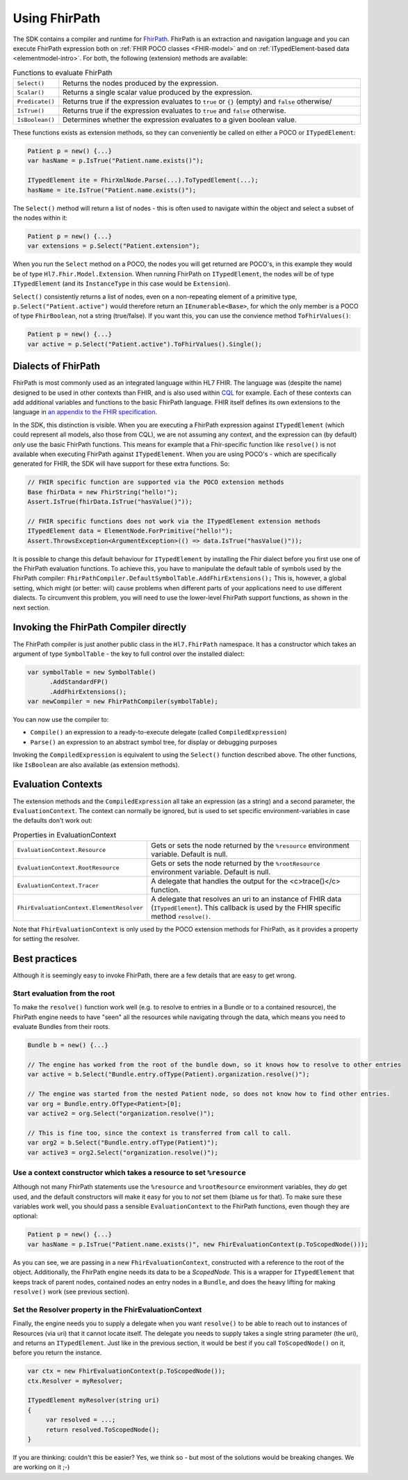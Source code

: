 .. _fhirpath:

==============
Using FhirPath
==============

The SDK contains a compiler and runtime for `FhirPath <http://hl7.org/fhirpath/>`_.
FhirPath is an extraction and navigation language and you can execute FhirPath expression both on :ref:`FHIR POCO classes <FHIR-model>`
and on :ref:`ITypedElement-based data <elementmodel-intro>`. For both, the following (extension) methods are available:

.. list-table:: Functions to evaluate FhirPath
   :widths: 10 90

   * - ``Select()``
     - Returns the nodes produced by the expression.
   * - ``Scalar()``
     - Returns a single scalar value produced by the expression.
   * - ``Predicate()``
     - Returns true if the expression evaluates to ``true`` or ``{}`` (empty) and ``false`` otherwise/
   * - ``IsTrue()``
     - Returns true if the expression evaluates to ``true`` and ``false`` otherwise.
   * - ``IsBoolean()``
     - Determines whether the expression evaluates to a given boolean value.

These functions exists as extension methods, so they can conveniently be called on either a POCO or ``ITypedElement``:

.. code-block:: csharp

   Patient p = new() {...}
   var hasName = p.IsTrue("Patient.name.exists()");

   ITypedElement ite = FhirXmlNode.Parse(...).ToTypedElement(...);
   hasName = ite.IsTrue("Patient.name.exists()");

The ``Select()`` method will return a list of nodes - this is often used to navigate within the object and select a subset of the nodes within it:

.. code-block:: csharp

   Patient p = new() {...}
   var extensions = p.Select("Patient.extension");

When you run the ``Select`` method on a POCO, the nodes you will get returned are POCO's, in this example they would be of type ``Hl7.Fhir.Model.Extension``.
When running FhirPath on ``ITypedElement``, the nodes will be of type ``ITypedElement`` (and its ``InstanceType`` in this case would be ``Extension``).

``Select()`` consistently returns a list of nodes, even on a non-repeating element of a primitive type, ``p.Select("Patient.active")``
would therefore return an ``IEnumerable<Base>``, for which the only member is a POCO of type ``FhirBoolean``, not a string (true/false).
If you want this, you can use the convience method ``ToFhirValues()``:

.. code-block:: csharp

   Patient p = new() {...}
   var active = p.Select("Patient.active").ToFhirValues().Single();


Dialects of FhirPath
--------------------

FhirPath is most commonly used as an integrated language within HL7 FHIR. The language was (despite the name) designed to be used in other contexts than FHIR,
and is also used within `CQL <https://cql.hl7.org/index.html>`_ for example. Each of these contexts can add additional variables and functions to the basic FhirPath language.
FHIR itself defines its own extensions to the language in `an appendix to the FHIR specification <https://www.hl7.org/fhir/fhirpath.html>`_.

In the SDK, this distinction is visible. When you are executing a FhirPath expression against ``ITypedElement`` (which could represent all models, also those from CQL),
we are not assuming any context, and the expression can (by default) *only* use the basic FhirPath functions. This means for example that a Fhir-specific function
like ``resolve()`` is not available when executing FhirPath against ``ITypedElement``.  When you are using POCO's - which are specifically generated for FHIR, the SDK
will have support for these extra functions. So:

.. code-block:: csharp

     // FHIR specific function are supported via the POCO extension methods
     Base fhirData = new FhirString("hello!");
     Assert.IsTrue(fhirData.IsTrue("hasValue()"));

     // FHIR specific functions does not work via the ITypedElement extension methods
     ITypedElement data = ElementNode.ForPrimitive("hello!");
     Assert.ThrowsException<ArgumentException>(() => data.IsTrue("hasValue()"));

It is possible to change this default behaviour for ``ITypedElement`` by installing the Fhir dialect before you first use one of the FhirPath evaluation functions.
To achieve this, you have to manipulate the default table of symbols used by the FhirPath compiler: ``FhirPathCompiler.DefaultSymbolTable.AddFhirExtensions();``
This is, however, a global setting, which might (or better: will) cause problems when different parts of your applications need to use different dialects.
To circumvent this problem, you will need to use the lower-level FhirPath support functions, as shown in the next section.

Invoking the FhirPath Compiler directly
---------------------------------------
The FhirPath compiler is just another public class in the ``Hl7.FhirPath`` namespace. It has a constructor which takes an argument of type ``SymbolTable`` - the key
to full control over the installed dialect:

.. code-block:: csharp

  var symbolTable = new SymbolTable()
        .AddStandardFP()
        .AddFhirExtensions();
  var newCompiler = new FhirPathCompiler(symbolTable);

You can now use the compiler to:

* ``Compile()`` an expression to a ready-to-execute delegate (called ``CompiledExpression``)
* ``Parse()`` an expression to an abstract symbol tree, for display or debugging purposes

Invoking the ``CompiledExpression`` is equivalent to using the ``Select()`` function described above. The other functions, like ``IsBoolean``
are also available (as extension methods).

Evaluation Contexts
-------------------
The extension methods and the ``CompiledExpression`` all take an expression (as a string) and a second parameter, the ``EvaluationContext``.
The context can normally be ignored, but is used to set specific environment-variables in case the defaults don't work out:

.. list-table:: Properties in EvaluationContext
   :widths: 10 90

   * - ``EvaluationContext.Resource``
     - Gets or sets the node returned by the ``%resource`` environment variable. Default is null.
   * - ``EvaluationContext.RootResource``
     - Gets or sets the node returned by the ``%rootResource`` environment variable. Default is null.
   * - ``EvaluationContext.Tracer``
     - A delegate that handles the output for the <c>trace()</c> function.
   * - ``FhirEvaluationContext.ElementResolver``
     - A delegate that resolves an uri to an instance of FHIR data (``ITypedElement``). This callback is used by the FHIR specific method ``resolve()``.

Note that ``FhirEvaluationContext`` is only used by the POCO extension methods for FhirPath, as it provides a property for setting the resolver.

Best practices
--------------
Although it is seemingly easy to invoke FhirPath, there are a few details that are easy to get wrong.

Start evaluation from the root
^^^^^^^^^^^^^^^^^^^^^^^^^^^^^^
To make the ``resolve()`` function work well (e.g. to resolve to entries in a Bundle or to a contained resource), the FhirPath engine needs
to have "seen" all the resources while navigating through the data, which means you need to evaluate Bundles from their roots.

.. code-block:: csharp

  Bundle b = new() {...}

  // The engine has worked from the root of the bundle down, so it knows how to resolve to other entries
  var active = b.Select("Bundle.entry.ofType(Patient).organization.resolve()");

  // The engine was started from the nested Patient node, so does not know how to find other entries.
  var org = Bundle.entry.OfType<Patient>[0];
  var active2 = org.Select("organization.resolve()");

  // This is fine too, since the context is transferred from call to call.
  var org2 = b.Select("Bundle.entry.ofType(Patient)");
  var active3 = org2.Select("organization.resolve()");

Use a context constructor which takes a resource to set ``%resource``
^^^^^^^^^^^^^^^^^^^^^^^^^^^^^^^^^^^^^^^^^^^^^^^^^^^^^^^^^^^^^^^^^^^^^
Although not many FhirPath statements use the ``%resource`` and ``%rootResource`` environment variables, they *do* get used, and the default constructors will
make it easy for you to *not* set them (blame us for that). To make sure these variables work well, you should pass a sensible ``EvaluationContext`` to the
FhirPath functions, even though they are optional:

.. code-block:: csharp

   Patient p = new() {...}
   var hasName = p.IsTrue("Patient.name.exists()", new FhirEvaluationContext(p.ToScopedNode()));

As you can see, we are passing in a new ``FhirEvaluationContext``, constructed with a reference to the root of the object. Additionally, the FhirPath engine needs
its data to be a `ScopedNode`. This is a wrapper for ``ITypedElement`` that keeps track of parent nodes, contained nodes
an entry nodes in a ``Bundle``, and does the heavy lifting for making ``resolve()`` work (see previous section).


Set the Resolver property in the FhirEvaluationContext
^^^^^^^^^^^^^^^^^^^^^^^^^^^^^^^^^^^^^^^^^^^^^^^^^^^^^^
Finally, the engine needs you to supply a delegate when you want ``resolve()`` to be able to reach out to instances of Resources (via uri) that it cannot locate itself.
The delegate you needs to supply takes a single string parameter (the uri), and returns an ``ITypedElement``. Just like in the previous section, it would be best
if you call ``ToScopedNode()`` on it, before you return the instance.


.. code-block:: csharp

   var ctx = new FhirEvaluationContext(p.ToScopedNode());
   ctx.Resolver = myResolver;

   ITypedElement myResolver(string uri)
   {
        var resolved = ...;
        return resolved.ToScopedNode();
   }

If you are thinking: couldn't this be easier? Yes, we think so - but most of the solutions would be breaking changes. We are working on it ;-)